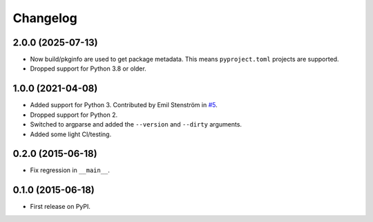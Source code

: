 
Changelog
=========

2.0.0 (2025-07-13)
------------------

* Now build/pkginfo are used to get package metadata. This means ``pyproject.toml`` projects are supported.
* Dropped support for Python 3.8 or older.

1.0.0 (2021-04-08)
------------------

* Added support for Python 3.
  Contributed by Emil Stenström in `#5 <https://github.com/ionelmc/pypi-alias/pull/5>`_.
* Dropped support for Python 2.
* Switched to argparse and added the ``--version`` and ``--dirty`` arguments.
* Added some light CI/testing.

0.2.0 (2015-06-18)
------------------

* Fix regression in ``__main__``.

0.1.0 (2015-06-18)
------------------

* First release on PyPI.
